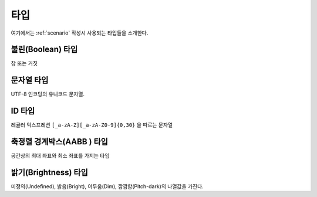 .. _type:

타입
====

여기에서는 :ref:`scenario` 작성시 사용되는 타입들을 소개한다.

.. _type-boolean:

불린(Boolean) 타입
------------------

참 또는 거짓

.. _type-string:

문자열 타입
-----------
UTF-8 인코딩의 유니코드 문자열.

.. _type-id:

ID 타입
-------
레귤러 익스프레션 ``[_a-zA-Z][_a-zA-Z0-9]{0,30}`` 을 따르는 문자열

.. _type-aabb:

축정렬 경계박스(AABB ) 타입
---------------------------
공간상의 최대 좌표와 최소 좌표를 가지는 타입

.. _type-brightness:

밝기(Brightness) 타입
---------------------
미정의(Undefined), 밝음(Bright), 어두움(Dim), 깜깜함(Pitch-dark)의 나열값을
가진다.
